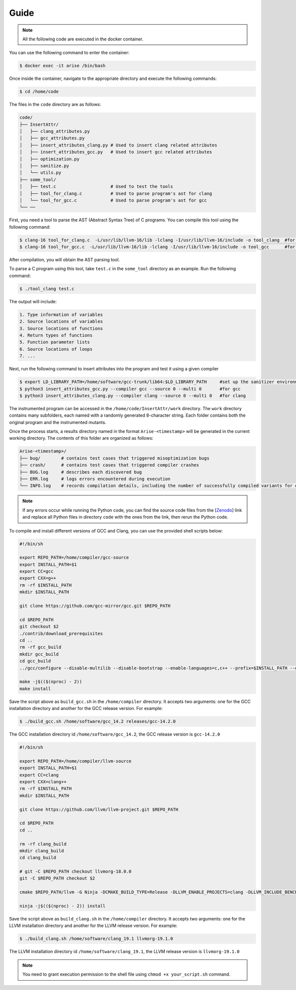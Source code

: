 Guide
==========

.. note::

   All the following code are executed in the docker container.

You can use the following command to enter the container:

.. code-block:: console

   $ docker exec -it arise /bin/bash


Once inside the container, navigate to the appropriate directory and execute the following commands:


.. code-block:: console

   $ cd /home/code

The files in the ``code`` directory are as follows:

.. code-block:: text

    code/
    ├── InsertAttr/
    │   ├── clang_attributes.py
    │   ├── gcc_attributes.py
    │   ├── insert_attributes_clang.py # Used to insert clang related attributes
    │   ├── insert_attributes_gcc.py   # Used to insert gcc related attributes
    │   ├── optimization.py
    │   ├── sanitize.py
    │   └── utils.py
    ├── some_tool/
    │   ├── test.c                     # Used to test the tools
    │   ├── tool_for_clang.c           # Used to parse program's ast for clang
    │   └── tool_for_gcc.c             # Used to parse program's ast for gcc
    └── ──

First, you need a tool to parse the AST (Abstract Syntax Tree) of C programs. You can compile this tool using the following command:

.. code-block:: console

   $ clang-16 tool_for_clang.c  -L/usr/lib/llvm-16/lib -lclang -I/usr/lib/llvm-16/include -o tool_clang  #for clang
   $ clang-16 tool_for_gcc.c  -L/usr/lib/llvm-16/lib -lclang -I/usr/lib/llvm-16/include -o tool_gcc      #for gcc

After compilation, you will obtain the AST parsing tool.

To parse a C program using this tool, take ``test.c`` in the ``some_tool`` directory as an example. Run the following command:

.. code-block:: console

   $ ./tool_clang test.c

The output will include: 

.. code-block:: text
    
    1. Type information of variables
    2. Source locations of variables
    3. Source locations of functions
    4. Return types of functions
    5. Function parameter lists
    6. Source locations of loops
    7. ...

Next, run the following command to insert attributes into the program and test it using a given compiler

.. code-block:: console

   $ export LD_LIBRARY_PATH=/home/software/gcc-trunk/lib64:$LD_LIBRARY_PATH     #set up the sanitizer environment variables
   $ python3 insert_attributes_gcc.py --compiler gcc --source 0 --multi 0       #for gcc
   $ python3 insert_attributes_clang.py --compiler clang --source 0 --multi 0   #for clang

The instrumented program can be accessed in the ``/home/code/InsertAttr/work`` directory. The ``work`` directory contains many subfolders, each named with a randomly generated 8-character string. Each folder contains both the original program and the instrumented mutants.

Once the process starts, a results directory named in the format ``Arise-<timestamp>`` will be generated in the current working directory. The contents of this folder are organized as follows:

.. code-block:: text

    Arise-<timestamp>/
    ├── bug/        # contains test cases that triggered misoptimization bugs
    ├── crash/      # contains test cases that triggered compiler crashes
    ├── BUG.log     # describes each discovered bug
    ├── ERR.log     # logs errors encountered during execution
    └── INFO.log    # records compilation details, including the number of successfully compiled variants for each test case

.. note::

   If any errors occur while running the Python code, you can find the source code files from the [`Zenodo <https://doi.org/10.5281/zenodo.14645190>`_] link and replace all Python files in directory ``code`` with the ones from the link, then rerun the Python code.

To compile and install different versions of GCC and Clang, you can use the provided shell scripts below:

.. code-block:: bash

   #!/bin/sh

   export REPO_PATH=/home/compiler/gcc-source
   export INSTALL_PATH=$1
   export CC=gcc
   export CXX=g++
   rm -rf $INSTALL_PATH
   mkdir $INSTALL_PATH

   git clone https://github.com/gcc-mirror/gcc.git $REPO_PATH

   cd $REPO_PATH
   git checkout $2
   ./contrib/download_prerequisites
   cd ..
   rm -rf gcc_build
   mkdir gcc_build
   cd gcc_build
   ../gcc/configure --disable-multilib --disable-bootstrap --enable-languages=c,c++ --prefix=$INSTALL_PATH --enable-coverage --disable-werror --enable-checking=yes

   make -j$(($(nproc) - 2))
   make install

Save the script above as ``build_gcc.sh`` in the ``/home/compiler`` directory. It accepts two arguments: one for the GCC installation directory and another for the GCC release version. 
For example:

.. code-block:: console

   $ ./build_gcc.sh /home/software/gcc_14.2 releases/gcc-14.2.0

The GCC installation directory id ``/home/software/gcc_14.2``, the GCC release version is ``gcc-14.2.0``

.. code-block:: bash

   #!/bin/sh

   export REPO_PATH=/home/compiler/llvm-source
   export INSTALL_PATH=$1
   export CC=clang
   export CXX=clang++
   rm -rf $INSTALL_PATH
   mkdir $INSTALL_PATH

   git clone https://github.com/llvm/llvm-project.git $REPO_PATH

   cd $REPO_PATH
   cd ..

   rm -rf clang_build
   mkdir clang_build
   cd clang_build

   # git -C $REPO_PATH checkout llvmorg-18.0.0
   git -C $REPO_PATH checkout $2

   cmake $REPO_PATH/llvm -G Ninja -DCMAKE_BUILD_TYPE=Release -DLLVM_ENABLE_PROJECTS=clang -DLLVM_INCLUDE_BENCHMARKS=OFF -DLLVM_INCLUDE_TESTS=OFF -DLLVM_USE_NEWPM=ON -DLLVM_TARGETS_TO_BUILD=X86 -DCMAKE_INSTALL_PREFIX=$INSTALL_PATH -DLLVM_LINK_LLVM_DYLIB=ON -DLLVM_BUILD_LLVM_DYLIB=ON -DLLVM_BUILD_INSTRUMENTED_COVERAGE=ON

   ninja -j$(($(nproc) - 2)) install

Save the script above as ``build_clang.sh`` in the ``/home/compiler`` directory. It accepts two arguments: one for the LLVM installation directory and another for the LLVM release version. 
For example:

.. code-block:: console

   $ ./build_clang.sh /home/software/clang_19.1 llvmorg-19.1.0

The LLVM installation directory id ``/home/software/clang_19.1``, the LLVM release version is ``llvmorg-19.1.0``

.. note::

   You need to grant execution permission to the shell file using ``chmod +x your_script.sh`` command.